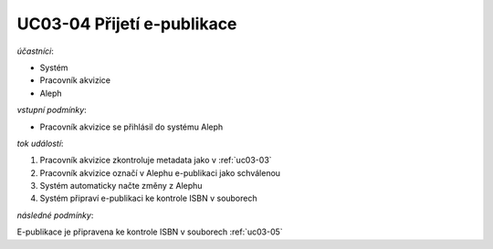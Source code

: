 .. uc03-04:

UC03-04 Přijetí e-publikace
~~~~~~~~~~~~~~~~~~~~~~~~~~~~~~~

*účastníci*:

- Systém
- Pracovník akvizice
- Aleph

*vstupní podmínky*:

- Pracovník akvizice se přihlásil do systému Aleph

*tok událostí*:

1. Pracovník akvizice zkontroluje metadata jako v :ref:`uc03-03`
2. Pracovník akvizice označí v Alephu e-publikaci jako schválenou
3. Systém automaticky načte změny z Alephu
4. Systém připraví e-publikaci ke kontrole ISBN v souborech

*následné podmínky*:

E-publikace je připravena ke kontrole ISBN v souborech :ref:`uc03-05`

.. raw:: html

	<div id="disqus_thread"></div>
	<script type="text/javascript">
        /* * * CONFIGURATION VARIABLES: EDIT BEFORE PASTING INTO YOUR WEBPAGE * * */
        var disqus_shortname = 'edeposit'; // required: replace example with your forum shortname

        /* * * DON'T EDIT BELOW THIS LINE * * */
        (function() {
            var dsq = document.createElement('script'); dsq.type = 'text/javascript'; dsq.async = true;
            dsq.src = '//' + disqus_shortname + '.disqus.com/embed.js';
            (document.getElementsByTagName('head')[0] || document.getElementsByTagName('body')[0]).appendChild(dsq);
        })();
	</script>
	<noscript>Please enable JavaScript to view the <a href="http://disqus.com/?ref_noscript">comments powered by Disqus.</a></noscript>
	<a href="http://disqus.com" class="dsq-brlink">comments powered by <span class="logo-disqus">Disqus</span></a>
    
